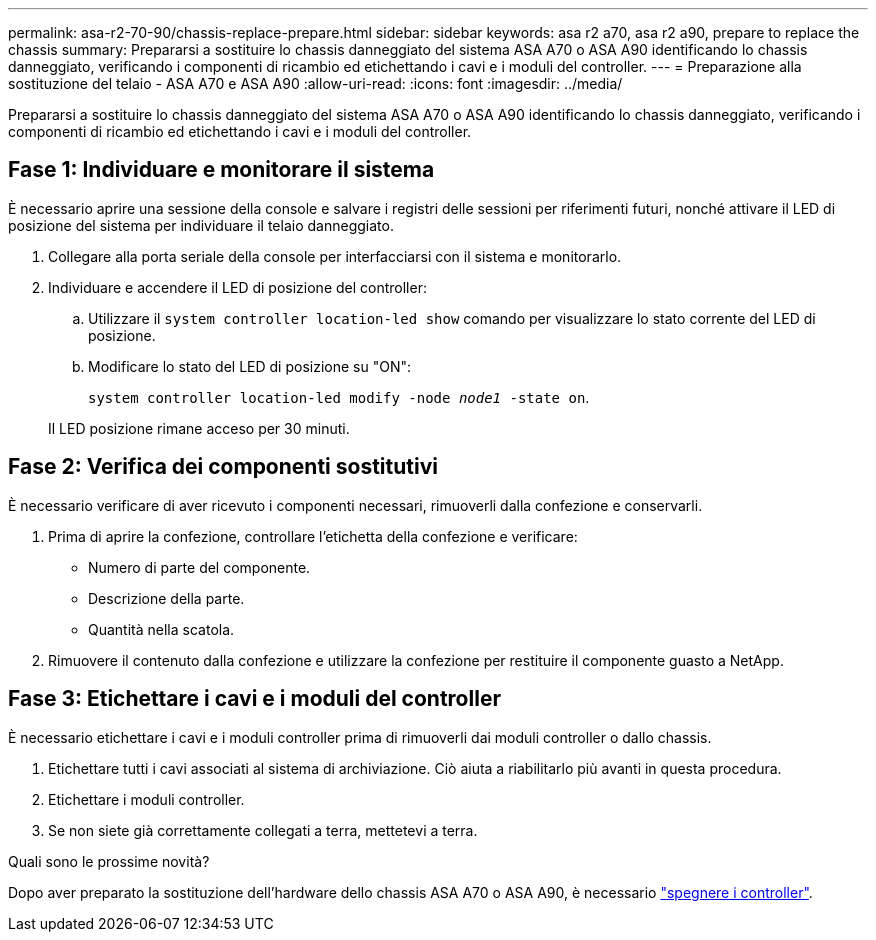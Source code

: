 ---
permalink: asa-r2-70-90/chassis-replace-prepare.html 
sidebar: sidebar 
keywords: asa r2 a70, asa r2 a90, prepare to replace the chassis 
summary: Prepararsi a sostituire lo chassis danneggiato del sistema ASA A70 o ASA A90 identificando lo chassis danneggiato, verificando i componenti di ricambio ed etichettando i cavi e i moduli del controller. 
---
= Preparazione alla sostituzione del telaio - ASA A70 e ASA A90
:allow-uri-read: 
:icons: font
:imagesdir: ../media/


[role="lead"]
Prepararsi a sostituire lo chassis danneggiato del sistema ASA A70 o ASA A90 identificando lo chassis danneggiato, verificando i componenti di ricambio ed etichettando i cavi e i moduli del controller.



== Fase 1: Individuare e monitorare il sistema

È necessario aprire una sessione della console e salvare i registri delle sessioni per riferimenti futuri, nonché attivare il LED di posizione del sistema per individuare il telaio danneggiato.

. Collegare alla porta seriale della console per interfacciarsi con il sistema e monitorarlo.
. Individuare e accendere il LED di posizione del controller:
+
.. Utilizzare il `system controller location-led show` comando per visualizzare lo stato corrente del LED di posizione.
.. Modificare lo stato del LED di posizione su "ON":
+
`system controller location-led modify -node _node1_ -state on`.

+
Il LED posizione rimane acceso per 30 minuti.







== Fase 2: Verifica dei componenti sostitutivi

È necessario verificare di aver ricevuto i componenti necessari, rimuoverli dalla confezione e conservarli.

. Prima di aprire la confezione, controllare l'etichetta della confezione e verificare:
+
** Numero di parte del componente.
** Descrizione della parte.
** Quantità nella scatola.


. Rimuovere il contenuto dalla confezione e utilizzare la confezione per restituire il componente guasto a NetApp.




== Fase 3: Etichettare i cavi e i moduli del controller

È necessario etichettare i cavi e i moduli controller prima di rimuoverli dai moduli controller o dallo chassis.

. Etichettare tutti i cavi associati al sistema di archiviazione. Ciò aiuta a riabilitarlo più avanti in questa procedura.
. Etichettare i moduli controller.
. Se non siete già correttamente collegati a terra, mettetevi a terra.


.Quali sono le prossime novità?
Dopo aver preparato la sostituzione dell'hardware dello chassis ASA A70 o ASA A90, è necessario link:chassis-replace-shutdown.html["spegnere i controller"].
